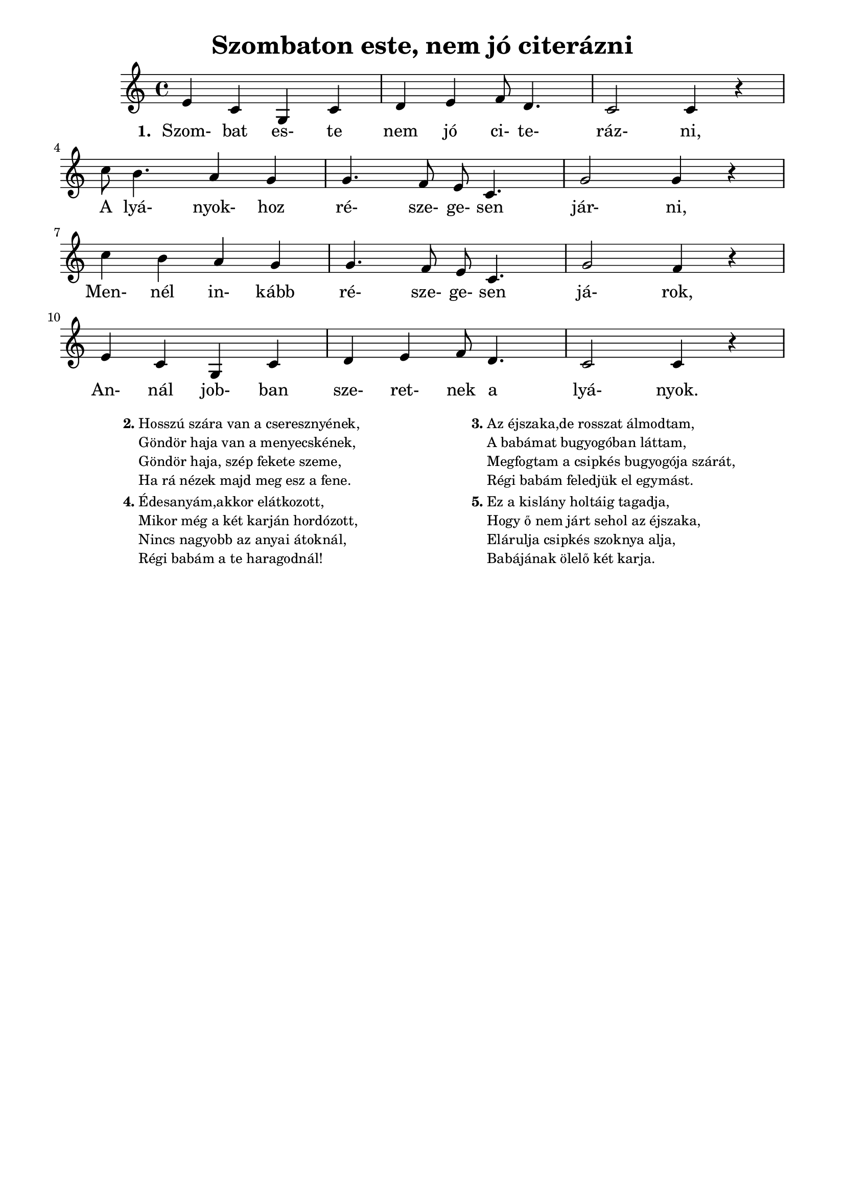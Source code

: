﻿\version "2.14.2"

\header {
	title = "Szombaton este, nem jó citerázni"
	tagline = ""
}

\paper {
	%#(set-paper-size "a5" 'landscape)
	top-margin= .7\cm
	left-margin= 1.5\cm
	right-margin= 1.5\cm
}	

\score  {
	<< 
	{
		\time 4/4
		\clef "treble"
		
		e'4 c'4 g4 c'4 | d'4 e'4 f'8 d'4. | c'2 c'4 r | \break
		c''8 b'4. a'4 g'4 | g'4. f'8 e'8 c'4. | g'2 g'4 r | \break
		c''4 b'4 a'4 g'4 | g'4. f'8 e'8 c'4. | g'2 f'4 r | \break
		e'4 c'4 g4 c'4 | d'4 e'4 f'8 d'4. | c'2 c'4 r |
	}
	
	\addlyrics {
		\set stanza = #"1. "
		Szom- bat es- te nem jó ci- te- ráz- ni,
		A lyá- nyok- hoz ré- sze- ge- sen jár- ni,
		Men- nél in- kább ré- sze- ge- sen já- rok,
		An- nál job- ban sze- ret- nek a lyá- nyok.	
	}
	>>
}                  


\markup {
	\smaller
	\fill-line{
		\hspace #0.1
		\column {
			\line { \bold "2."
				\column {
					"Hosszú szára van a cseresznyének,"
					"Göndör haja van a menyecskének, "
					"Göndör haja, szép fekete szeme,"
					"Ha rá nézek majd meg esz a fene."
				}
			}
			\hspace #0.1
			\line { \bold "4."
				\column {
					"Édesanyám,akkor elátkozott,"
					"Mikor még a két karján hordózott,"
					"Nincs nagyobb az anyai átoknál,"
					"Régi babám a te haragodnál!"
				}
			}
		}
        
		\hspace #0.1
		\column {
			\line { \bold "3."
				\column {
					"Az éjszaka,de rosszat álmodtam,"
					"A babámat bugyogóban láttam,"
					"Megfogtam a csipkés bugyogója szárát,"
					"Régi babám feledjük el egymást."
				}
			}
			\hspace #0.1
			\line { \bold "5."
				\column {
					"Ez a kislány holtáig tagadja,"
					"Hogy ő nem járt sehol az éjszaka,"
					"Elárulja csipkés szoknya alja,"
					"Babájának ölelő két karja."
				}
			}
		}
		\hspace #0.1
	}
 }
 
